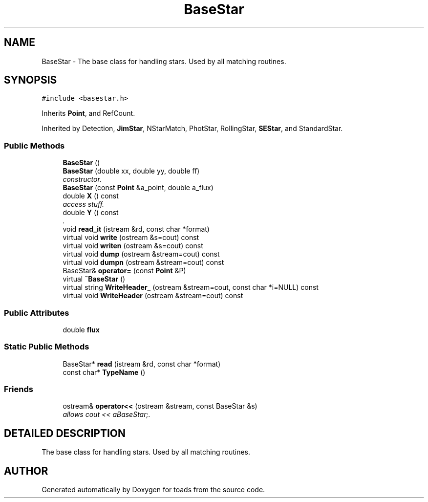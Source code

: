 .TH "BaseStar" 3 "8 Feb 2004" "toads" \" -*- nroff -*-
.ad l
.nh
.SH NAME
BaseStar \- The base class for handling stars. Used by all matching routines. 
.SH SYNOPSIS
.br
.PP
\fC#include <basestar.h>\fR
.PP
Inherits \fBPoint\fR, and RefCount.
.PP
Inherited by Detection, \fBJimStar\fR, NStarMatch, PhotStar, RollingStar, \fBSEStar\fR, and StandardStar.
.PP
.SS Public Methods

.in +1c
.ti -1c
.RI "\fBBaseStar\fR ()"
.br
.ti -1c
.RI "\fBBaseStar\fR (double xx, double yy, double ff)"
.br
.RI "\fIconstructor.\fR"
.ti -1c
.RI "\fBBaseStar\fR (const \fBPoint\fR &a_point, double a_flux)"
.br
.ti -1c
.RI "double \fBX\fR () const"
.br
.RI "\fIaccess stuff.\fR"
.ti -1c
.RI "double \fBY\fR () const"
.br
.RI "\fI.\fR"
.ti -1c
.RI "void \fBread_it\fR (istream &rd, const char *format)"
.br
.ti -1c
.RI "virtual void \fBwrite\fR (ostream &s=cout) const"
.br
.ti -1c
.RI "virtual void \fBwriten\fR (ostream &s=cout) const"
.br
.ti -1c
.RI "virtual void \fBdump\fR (ostream &stream=cout) const"
.br
.ti -1c
.RI "virtual void \fBdumpn\fR (ostream &stream=cout) const"
.br
.ti -1c
.RI "BaseStar& \fBoperator=\fR (const \fBPoint\fR &P)"
.br
.ti -1c
.RI "virtual \fB~BaseStar\fR ()"
.br
.ti -1c
.RI "virtual string \fBWriteHeader_\fR (ostream &stream=cout, const char *i=NULL) const"
.br
.ti -1c
.RI "virtual void \fBWriteHeader\fR (ostream &stream=cout) const"
.br
.in -1c
.SS Public Attributes

.in +1c
.ti -1c
.RI "double \fBflux\fR"
.br
.in -1c
.SS Static Public Methods

.in +1c
.ti -1c
.RI "BaseStar* \fBread\fR (istream &rd, const char *format)"
.br
.ti -1c
.RI "const char* \fBTypeName\fR ()"
.br
.in -1c
.SS Friends

.in +1c
.ti -1c
.RI "ostream& \fBoperator<<\fR (ostream &stream, const BaseStar &s)"
.br
.RI "\fIallows cout << aBaseStar;.\fR"
.in -1c
.SH DETAILED DESCRIPTION
.PP 
The base class for handling stars. Used by all matching routines.
.PP


.SH AUTHOR
.PP 
Generated automatically by Doxygen for toads from the source code.